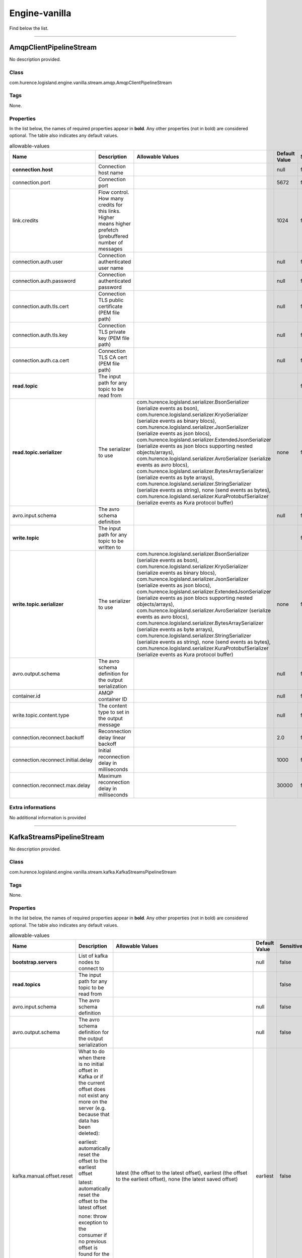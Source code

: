.. autogenerated by DocGenerator
.. _auto-engine-vanilla:

Engine-vanilla
==============

Find below the list.


----------

.. _com.hurence.logisland.engine.vanilla.stream.amqp.AmqpClientPipelineStream: 

AmqpClientPipelineStream
------------------------
No description provided.

Class
_____
com.hurence.logisland.engine.vanilla.stream.amqp.AmqpClientPipelineStream

Tags
____
None.

Properties
__________
In the list below, the names of required properties appear in **bold**. Any other properties (not in bold) are considered optional. The table also indicates any default values.

.. csv-table:: allowable-values
   :header: "Name","Description","Allowable Values","Default Value","Sensitive","EL"
   :widths: 20,60,30,20,10,10
   :escape: \

   "**connection.host**", "Connection host name", "", "null", "false", "false"
   "connection.port", "Connection port", "", "5672", "false", "false"
   "link.credits", "Flow control. How many credits for this links. Higher means higher prefetch (prebuffered number of messages", "", "1024", "false", "false"
   "connection.auth.user", "Connection authenticated user name", "", "null", "false", "false"
   "connection.auth.password", "Connection authenticated password", "", "null", "false", "false"
   "connection.auth.tls.cert", "Connection TLS public certificate (PEM file path)", "", "null", "false", "false"
   "connection.auth.tls.key", "Connection TLS private key (PEM file path)", "", "null", "false", "false"
   "connection.auth.ca.cert", "Connection TLS CA cert (PEM file path)", "", "null", "false", "false"
   "**read.topic**", "The input path for any topic to be read from", "", "", "false", "false"
   "**read.topic.serializer**", "The serializer to use", "com.hurence.logisland.serializer.BsonSerializer (serialize events as bson), com.hurence.logisland.serializer.KryoSerializer (serialize events as binary blocs), com.hurence.logisland.serializer.JsonSerializer (serialize events as json blocs), com.hurence.logisland.serializer.ExtendedJsonSerializer (serialize events as json blocs supporting nested objects/arrays), com.hurence.logisland.serializer.AvroSerializer (serialize events as avro blocs), com.hurence.logisland.serializer.BytesArraySerializer (serialize events as byte arrays), com.hurence.logisland.serializer.StringSerializer (serialize events as string), none (send events as bytes), com.hurence.logisland.serializer.KuraProtobufSerializer (serialize events as Kura protocol buffer)", "none", "false", "false"
   "avro.input.schema", "The avro schema definition", "", "null", "false", "false"
   "**write.topic**", "The input path for any topic to be written to", "", "", "false", "false"
   "**write.topic.serializer**", "The serializer to use", "com.hurence.logisland.serializer.BsonSerializer (serialize events as bson), com.hurence.logisland.serializer.KryoSerializer (serialize events as binary blocs), com.hurence.logisland.serializer.JsonSerializer (serialize events as json blocs), com.hurence.logisland.serializer.ExtendedJsonSerializer (serialize events as json blocs supporting nested objects/arrays), com.hurence.logisland.serializer.AvroSerializer (serialize events as avro blocs), com.hurence.logisland.serializer.BytesArraySerializer (serialize events as byte arrays), com.hurence.logisland.serializer.StringSerializer (serialize events as string), none (send events as bytes), com.hurence.logisland.serializer.KuraProtobufSerializer (serialize events as Kura protocol buffer)", "none", "false", "false"
   "avro.output.schema", "The avro schema definition for the output serialization", "", "null", "false", "false"
   "container.id", "AMQP container ID", "", "null", "false", "false"
   "write.topic.content.type", "The content type to set in the output message", "", "null", "false", "false"
   "connection.reconnect.backoff", "Reconnection delay linear backoff", "", "2.0", "false", "false"
   "connection.reconnect.initial.delay", "Initial reconnection delay in milliseconds", "", "1000", "false", "false"
   "connection.reconnect.max.delay", "Maximum reconnection delay in milliseconds", "", "30000", "false", "false"

Extra informations
__________________
No additional information is provided

----------

.. _com.hurence.logisland.engine.vanilla.stream.kafka.KafkaStreamsPipelineStream: 

KafkaStreamsPipelineStream
--------------------------
No description provided.

Class
_____
com.hurence.logisland.engine.vanilla.stream.kafka.KafkaStreamsPipelineStream

Tags
____
None.

Properties
__________
In the list below, the names of required properties appear in **bold**. Any other properties (not in bold) are considered optional. The table also indicates any default values.

.. csv-table:: allowable-values
   :header: "Name","Description","Allowable Values","Default Value","Sensitive","EL"
   :widths: 20,60,30,20,10,10
   :escape: \

   "**bootstrap.servers**", "List of kafka nodes to connect to", "", "null", "false", "false"
   "**read.topics**", "The input path for any topic to be read from", "", "", "false", "false"
   "avro.input.schema", "The avro schema definition", "", "null", "false", "false"
   "avro.output.schema", "The avro schema definition for the output serialization", "", "null", "false", "false"
   "kafka.manual.offset.reset", "What to do when there is no initial offset in Kafka or if the current offset does not exist any more on the server (e.g. because that data has been deleted):

   earliest: automatically reset the offset to the earliest offset

   latest: automatically reset the offset to the latest offset

   none: throw exception to the consumer if no previous offset is found for the consumer's group

   anything else: throw exception to the consumer.", "latest (the offset to the latest offset), earliest (the offset to the earliest offset), none (the latest saved  offset)", "earliest", "false", "false"
   "**read.topics.serializer**", "The serializer to use", "com.hurence.logisland.serializer.KryoSerializer (serialize events as binary blocs), com.hurence.logisland.serializer.JsonSerializer (serialize events as json blocs), com.hurence.logisland.serializer.ExtendedJsonSerializer (serialize events as json blocs supporting nested objects/arrays), com.hurence.logisland.serializer.AvroSerializer (serialize events as avro blocs), com.hurence.logisland.serializer.BytesArraySerializer (serialize events as byte arrays), com.hurence.logisland.serializer.StringSerializer (serialize events as string), none (send events as bytes), com.hurence.logisland.serializer.KuraProtobufSerializer (serialize events as Kura protocol buffer)", "none", "false", "false"
   "**write.topics**", "The input path for any topic to be written to", "", "", "false", "false"
   "**write.topics.serializer**", "The serializer to use", "com.hurence.logisland.serializer.KryoSerializer (serialize events as binary blocs), com.hurence.logisland.serializer.JsonSerializer (serialize events as json blocs), com.hurence.logisland.serializer.ExtendedJsonSerializer (serialize events as json blocs supporting nested objects/arrays), com.hurence.logisland.serializer.AvroSerializer (serialize events as avro blocs), com.hurence.logisland.serializer.BytesArraySerializer (serialize events as byte arrays), com.hurence.logisland.serializer.StringSerializer (serialize events as string), none (send events as bytes), com.hurence.logisland.serializer.KuraProtobufSerializer (serialize events as Kura protocol buffer)", "none", "false", "false"

Extra informations
__________________
No additional information is provided

----------

.. _com.hurence.logisland.engine.vanilla.PlainJavaEngine: 

PlainJavaEngine
---------------
No description provided.

Class
_____
com.hurence.logisland.engine.vanilla.PlainJavaEngine

Tags
____
None.

Properties
__________
In the list below, the names of required properties appear in **bold**. Any other properties (not in bold) are considered optional. The table also indicates any default values.

.. csv-table:: allowable-values
   :header: "Name","Description","Allowable Values","Default Value","Sensitive","EL"
   :widths: 20,60,30,20,10,10
   :escape: \

   "jvm.heap.min", "Minimum memory the JVM should allocate for its heap", "", "null", "false", "false"
   "jvm.heap.max", "Maximum memory the JVM should allocate for its heap", "", "null", "false", "false"

Extra informations
__________________
No additional information is provided
